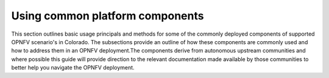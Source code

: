 .. This work is licensed under a Creative Commons Attribution 4.0 International License.

.. http://creativecommons.org/licenses/by/4.0

================================
Using common platform components
================================

This section outlines basic usage principals and methods for some of the
commonly deployed components of supported OPNFV scenario's in Colorado.
The subsections provide an outline of how these components are commonly
used and how to address them in an OPNFV deployment.The components derive
from autonomous upstream communities and where possible this guide will
provide direction to the relevant documentation made available by those
communities to better help you navigate the OPNFV deployment.
